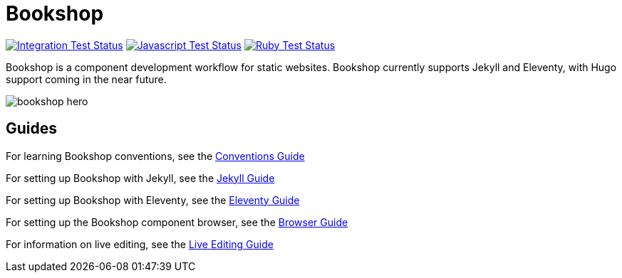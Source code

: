 = Bookshop
ifdef::env-github[]
:tip-caption: :bulb:
:note-caption: :information_source:
:important-caption: :heavy_exclamation_mark:
:caution-caption: :fire:
:warning-caption: :warning:
endif::[]

https://github.com/CloudCannon/bookshop/actions/workflows/integration-test.yml[image:https://github.com/CloudCannon/bookshop/actions/workflows/integration-test.yml/badge.svg?branch=main&event=push[Integration Test Status]]
https://github.com/CloudCannon/bookshop/actions/workflows/test-node.yml[image:https://github.com/CloudCannon/bookshop/actions/workflows/test-node.yml/badge.svg?branch=main&event=push[Javascript Test Status]]
https://github.com/CloudCannon/bookshop/actions/workflows/test-ruby.yml[image:https://github.com/CloudCannon/bookshop/actions/workflows/test-ruby.yml/badge.svg?branch=main&event=push[Ruby Test Status]]

[.lead]
Bookshop is a component development workflow for static websites. Bookshop currently supports Jekyll and Eleventy, with Hugo support coming in the near future.

image::bookshop-hero.jpg[]

== Guides

For learning Bookshop conventions, see the link:guides/conventions.adoc[Conventions Guide]

For setting up Bookshop with Jekyll, see the link:guides/jekyll.adoc[Jekyll Guide]

For setting up Bookshop with Eleventy, see the link:guides/eleventy.adoc[Eleventy Guide]

For setting up the Bookshop component browser, see the link:guides/browser.adoc[Browser Guide]

For information on live editing, see the link:guides/live-editing.adoc[Live Editing Guide]
